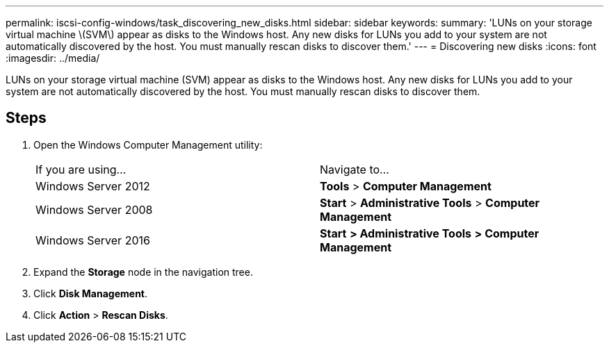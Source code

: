 ---
permalink: iscsi-config-windows/task_discovering_new_disks.html
sidebar: sidebar
keywords: 
summary: 'LUNs on your storage virtual machine \(SVM\) appear as disks to the Windows host. Any new disks for LUNs you add to your system are not automatically discovered by the host. You must manually rescan disks to discover them.'
---
= Discovering new disks
:icons: font
:imagesdir: ../media/

[.lead]
LUNs on your storage virtual machine (SVM) appear as disks to the Windows host. Any new disks for LUNs you add to your system are not automatically discovered by the host. You must manually rescan disks to discover them.

== Steps

. Open the Windows Computer Management utility:
+
|===
| If you are using...| Navigate to...
a|
Windows Server 2012
a|
*Tools* > *Computer Management*
a|
Windows Server 2008
a|
*Start* > *Administrative Tools* > *Computer Management*
a|
Windows Server 2016
a|
*Start* *> Administrative Tools* *> Computer Management*
|===

. Expand the *Storage* node in the navigation tree.
. Click *Disk Management*.
. Click *Action* > *Rescan Disks*.

